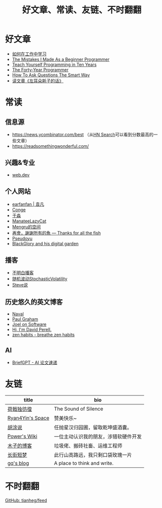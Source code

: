 #+TITLE: 好文章、常读、友链、不时翻翻

* 好文章
- [[/posts/how-to-learn-at-work/][如何在工作中学习]]
- [[/posts/mistakes-i-made-as-a-beginner-programmer/][The Mistakes I Made As a Beginner Programmer]]
- [[https://norvig.com/21-days.html][Teach Yourself Programming in Ten Years]]
- [[https://codefol.io/posts/the-forty-year-programmer/][The Forty-Year Programmer]]
- [[/posts/smart-questions/][How To Ask Questions The Smart Way]]
- [[/posts/haoels-words/][读文章《左耳朵耗子的话》]]

* 常读

** 信息源

- [[https://news.ycombinator.com/best]] （从[[https://hn.algolia.com/][HN Search]]可以看到分数最高的一些文章）
- https://readsomethingwonderful.com/

** 兴趣&专业

- [[https://web.dev/][web.dev]]

** 个人网站

- [[https://yuanfan.rbind.io/][earfanfan | 袁凡]]
- [[https://conge.livingwithfcs.org/][Conge]]
- [[https://yufree.cn/cn/][于淼]]
- [[https://manateelazycat.github.io/][ManateeLazyCat]]
- [[https://mengru.space/][Mengru的空间]]
- [[https://gregueria.icu/][再會，謝謝所有的魚 — Thanks for all the fish]]
- [[https://www.pseudoyu.com/zh/][Pseudoyu]]
- [[https://blackglory.me/][BlackGlory and his digital garden]]

** 播客

- [[https://www.bumingbai.net/][不明白播客]]
- [[https://www.stovol.club/][随机波动StochasticVolatility]]
- [[http://steveshuo.com/][Steve说]]

** 历史悠久的英文博客

- [[https://nav.al/][Naval]]
- [[http://www.paulgraham.com/][Paul Graham]]
- [[https://www.joelonsoftware.com/][Joel on Software]]
- [[https://perell.com/][Hi, I'm David Perell.]]
- [[https://zenhabits.net/][zen habits - breathe zen habits]]

** AI

- [[https://briefgpt.xyz/][BriefGPT - AI 论文速递]]

* 友链
| title                                           | bio                                    |
|-------------------------------------------------+----------------------------------------|
| [[https://guanqr.com][荷戟独彷徨]]              | The Sound of Silence                   |
| [[https://thiscute.world/][Ryan4Yin's Space]]   | 赞美快乐~                              |
| [[https://hutusi.com/][胡涂说]]                 | 任抛星汉归园圃，留取乾坤盛酒囊。       |
| [[https://wiki-power.com/][Power's Wiki]]       | 一位主动认识我的朋友，涉猎软硬件开发   |
| [[https://blog.k8s.li][木子的博客]]             | 垃圾佬、搬砖社畜、运维工程师           |
| [[https://www.wangyunzi.com/][长街短梦]]        | 此行山高路远，我只剩口袋玫瑰一片       |
| [[https://zgq.ink/][gq's blog]]                 | A place to think and write.            |

* 不时翻翻

[[https://github.com/tianheg/feed/blob/main/feed-list.csv][GitHub: tianheg/feed]]
